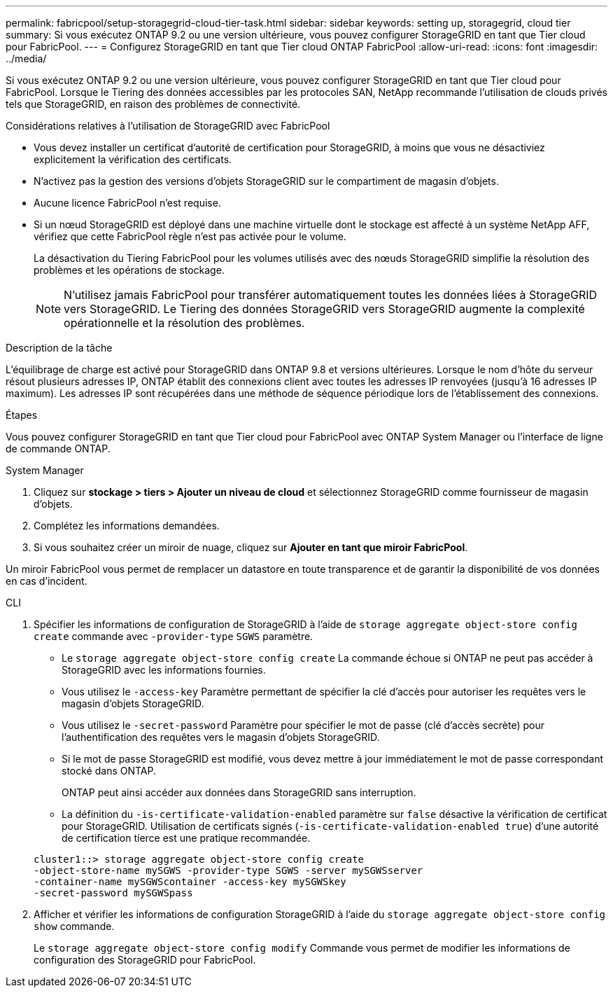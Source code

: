 ---
permalink: fabricpool/setup-storagegrid-cloud-tier-task.html 
sidebar: sidebar 
keywords: setting up, storagegrid, cloud tier 
summary: Si vous exécutez ONTAP 9.2 ou une version ultérieure, vous pouvez configurer StorageGRID en tant que Tier cloud pour FabricPool. 
---
= Configurez StorageGRID en tant que Tier cloud ONTAP FabricPool
:allow-uri-read: 
:icons: font
:imagesdir: ../media/


[role="lead"]
Si vous exécutez ONTAP 9.2 ou une version ultérieure, vous pouvez configurer StorageGRID en tant que Tier cloud pour FabricPool. Lorsque le Tiering des données accessibles par les protocoles SAN, NetApp recommande l'utilisation de clouds privés tels que StorageGRID, en raison des problèmes de connectivité.

.Considérations relatives à l'utilisation de StorageGRID avec FabricPool
* Vous devez installer un certificat d'autorité de certification pour StorageGRID, à moins que vous ne désactiviez explicitement la vérification des certificats.
* N'activez pas la gestion des versions d'objets StorageGRID sur le compartiment de magasin d'objets.
* Aucune licence FabricPool n'est requise.
* Si un nœud StorageGRID est déployé dans une machine virtuelle dont le stockage est affecté à un système NetApp AFF, vérifiez que cette FabricPool règle n'est pas activée pour le volume.
+
La désactivation du Tiering FabricPool pour les volumes utilisés avec des nœuds StorageGRID simplifie la résolution des problèmes et les opérations de stockage.

+
[NOTE]
====
N'utilisez jamais FabricPool pour transférer automatiquement toutes les données liées à StorageGRID vers StorageGRID. Le Tiering des données StorageGRID vers StorageGRID augmente la complexité opérationnelle et la résolution des problèmes.

====


.Description de la tâche
L'équilibrage de charge est activé pour StorageGRID dans ONTAP 9.8 et versions ultérieures. Lorsque le nom d'hôte du serveur résout plusieurs adresses IP, ONTAP établit des connexions client avec toutes les adresses IP renvoyées (jusqu'à 16 adresses IP maximum). Les adresses IP sont récupérées dans une méthode de séquence périodique lors de l'établissement des connexions.

.Étapes
Vous pouvez configurer StorageGRID en tant que Tier cloud pour FabricPool avec ONTAP System Manager ou l'interface de ligne de commande ONTAP.

[role="tabbed-block"]
====
.System Manager
--
. Cliquez sur *stockage > tiers > Ajouter un niveau de cloud* et sélectionnez StorageGRID comme fournisseur de magasin d'objets.
. Complétez les informations demandées.
. Si vous souhaitez créer un miroir de nuage, cliquez sur *Ajouter en tant que miroir FabricPool*.


Un miroir FabricPool vous permet de remplacer un datastore en toute transparence et de garantir la disponibilité de vos données en cas d'incident.

--
.CLI
--
. Spécifier les informations de configuration de StorageGRID à l'aide de `storage aggregate object-store config create` commande avec `-provider-type` `SGWS` paramètre.
+
** Le `storage aggregate object-store config create` La commande échoue si ONTAP ne peut pas accéder à StorageGRID avec les informations fournies.
** Vous utilisez le `-access-key` Paramètre permettant de spécifier la clé d'accès pour autoriser les requêtes vers le magasin d'objets StorageGRID.
** Vous utilisez le `-secret-password` Paramètre pour spécifier le mot de passe (clé d'accès secrète) pour l'authentification des requêtes vers le magasin d'objets StorageGRID.
** Si le mot de passe StorageGRID est modifié, vous devez mettre à jour immédiatement le mot de passe correspondant stocké dans ONTAP.
+
ONTAP peut ainsi accéder aux données dans StorageGRID sans interruption.

** La définition du `-is-certificate-validation-enabled` paramètre sur `false` désactive la vérification de certificat pour StorageGRID. Utilisation de certificats signés (`-is-certificate-validation-enabled true`) d'une autorité de certification tierce est une pratique recommandée.


+
[listing]
----
cluster1::> storage aggregate object-store config create
-object-store-name mySGWS -provider-type SGWS -server mySGWSserver
-container-name mySGWScontainer -access-key mySGWSkey
-secret-password mySGWSpass
----
. Afficher et vérifier les informations de configuration StorageGRID à l'aide du `storage aggregate object-store config show` commande.
+
Le `storage aggregate object-store config modify` Commande vous permet de modifier les informations de configuration des StorageGRID pour FabricPool.



--
====